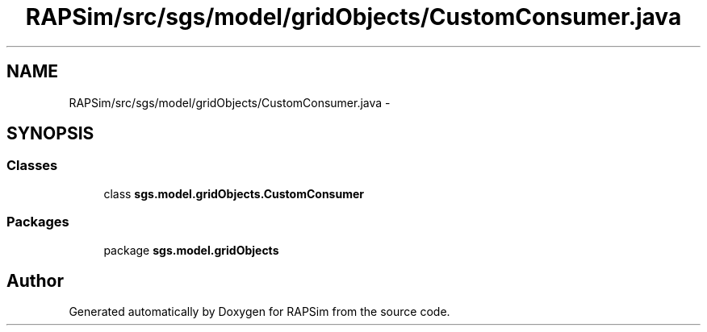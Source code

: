 .TH "RAPSim/src/sgs/model/gridObjects/CustomConsumer.java" 3 "Wed Oct 28 2015" "Version 0.92" "RAPSim" \" -*- nroff -*-
.ad l
.nh
.SH NAME
RAPSim/src/sgs/model/gridObjects/CustomConsumer.java \- 
.SH SYNOPSIS
.br
.PP
.SS "Classes"

.in +1c
.ti -1c
.RI "class \fBsgs\&.model\&.gridObjects\&.CustomConsumer\fP"
.br
.in -1c
.SS "Packages"

.in +1c
.ti -1c
.RI "package \fBsgs\&.model\&.gridObjects\fP"
.br
.in -1c
.SH "Author"
.PP 
Generated automatically by Doxygen for RAPSim from the source code\&.
